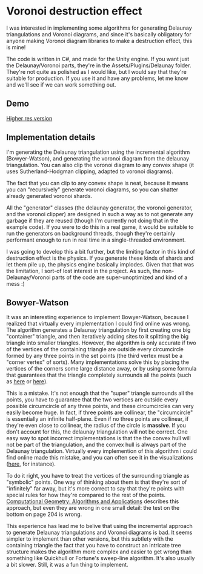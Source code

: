 
* Voronoi destruction effect
I was interested in implementing some algorithms for generating
Delaunay triangulations and Voronoi diagrams, and since it's basically
obligatory for anyone making Voronoi diagram libraries to make a
destruction effect, this is mine!

The code is written in C#, and made for the Unity engine. If you want
just the Delaunay/Voronoi parts, they're in the
Assets/Plugins/Delaunay folder. They're not quite as polished as I
would like, but I would say that they're suitable for production. If
you use it and have any problems, let me know and we'll see if we can
work something out.

** Demo
[[https://thumbs.gfycat.com/FoolhardyNegligibleGreyhounddog-size_restricted.gif]]

[[https://youtu.be/f3T5jtsokz8][Higher res version]]
** Implementation details
I'm generating the Delaunay triangulation using the incremental
algorithm (Bowyer-Watson), and generating the voronoi diagram from the
delaunay triangulation. You can also clip the voronoi diagram to any
convex shape (it uses Sutherland-Hodgman clipping, adapted to voronoi
diagrams).

The fact that you can clip to any convex shape is neat, because it
means you can "recursively" generate voronoi diagrams, so you can
shatter already generated voronoi shards.

All the "generator" classes (the delaunay generator, the voronoi
generator, and the voronoi clipper) are designed in such a way as to
not generate any garbage if they are reused (though I'm currently not
doing that in the example code). If you were to do this in a real
game, it would be suitable to run the generators on background
threads, though they're certainly performant enough to run in real
time in a single-threaded environment.

I was going to develop this a bit further, but the limiting factor in
this kind of destruction effect is the physics. If you generate these
kinds of shards and let them pile up, the physics engine basically
implodes. Given that that was the limitation, I sort-of lost interest
in the project. As such, the non-Delaunay/Voronoi parts of the code
are super-unoptimized and kind of a mess :)

** Bowyer-Watson
It was an interesting experience to implement Bowyer-Watson, because I
realized that virtually every implementation I could find online was
wrong. The algorithm generates a Delaunay triangulation by first
creating one big "container" triangle, and then iteratively adding
sites to it splitting the big triangle into smaller triangles.
However, the algorithm is only accurate if two of the vertices of the
containing triangle are outside every circumcircle formed by any three
points in the set points (the third vertex must be a "corner vertex"
of sorts). Many implementations solve this by placing the vertices of
the corners some large distance away, or by using some formula that
guarantees that the triangle completely surrounds all the points (such
as [[https://github.com/axelboc/voronoi-delaunay/blob/master/app/lib/voronoi.js#L130][here]] or [[https://github.com/ariqchowdhury/bowyer-watson/blob/master/bowyer_watson.go#L55][here]]).

This is a mistake. It's not enough that the "super" triangle surrounds
all the points, you have to guarantee that the two vertices are
outside every possible circumcircle of any three points, and these
circumcircles can very easily become huge. In fact, if three points
are collinear, the "circumcircle" is essentially an infinite
half-plane. Even if no three points are collinear, if they're even
close to collinear, the radius of the circle is *massive*. If you
don't account for this, the delaunay triangulation will not be
correct. One easy way to spot incorrect implementations is that the
the convex hull will not be part of the triangulation, and the convex
hull is always part of the Delaunay triangulation. Virtually every
implemention of this algorithm i could find online made this mistake,
and you can often see it in the visualizations ([[https://cdn.rawgit.com/axelboc/voronoi-delaunay/v2.1/index.htm][here]], for instance).

To do it right, you have to treat the vertices of the surrounding
triangle as "symbolic" points. One way of thinking about them is that
they're sort of "infinitely" far away, but it's more correct to say
that they're points with special rules for how they're compared to the
rest of the points. [[http://www.cs.uu.nl/geobook/interpolation.pdf][Computational Geometry: Algorithms and
Applications]] describes this approach, but even they are wrong in one
small detail: the test on the bottom on page 204 is wrong.

This experience has lead me to belive that using the incremental
approach to generate Delaunay triangulations and Voronoi diagrams is
bad. It seems simpler to implement than other versions, but this
subtlety with the containing triangle the fact that you have to
construct an intricate tree structure makes the algorithm more complex
and easier to get wrong than something like Quickhull or Fortune's
sweep-line algorithm. It's also usually a bit slower. Still, it was a
fun thing to implement.
